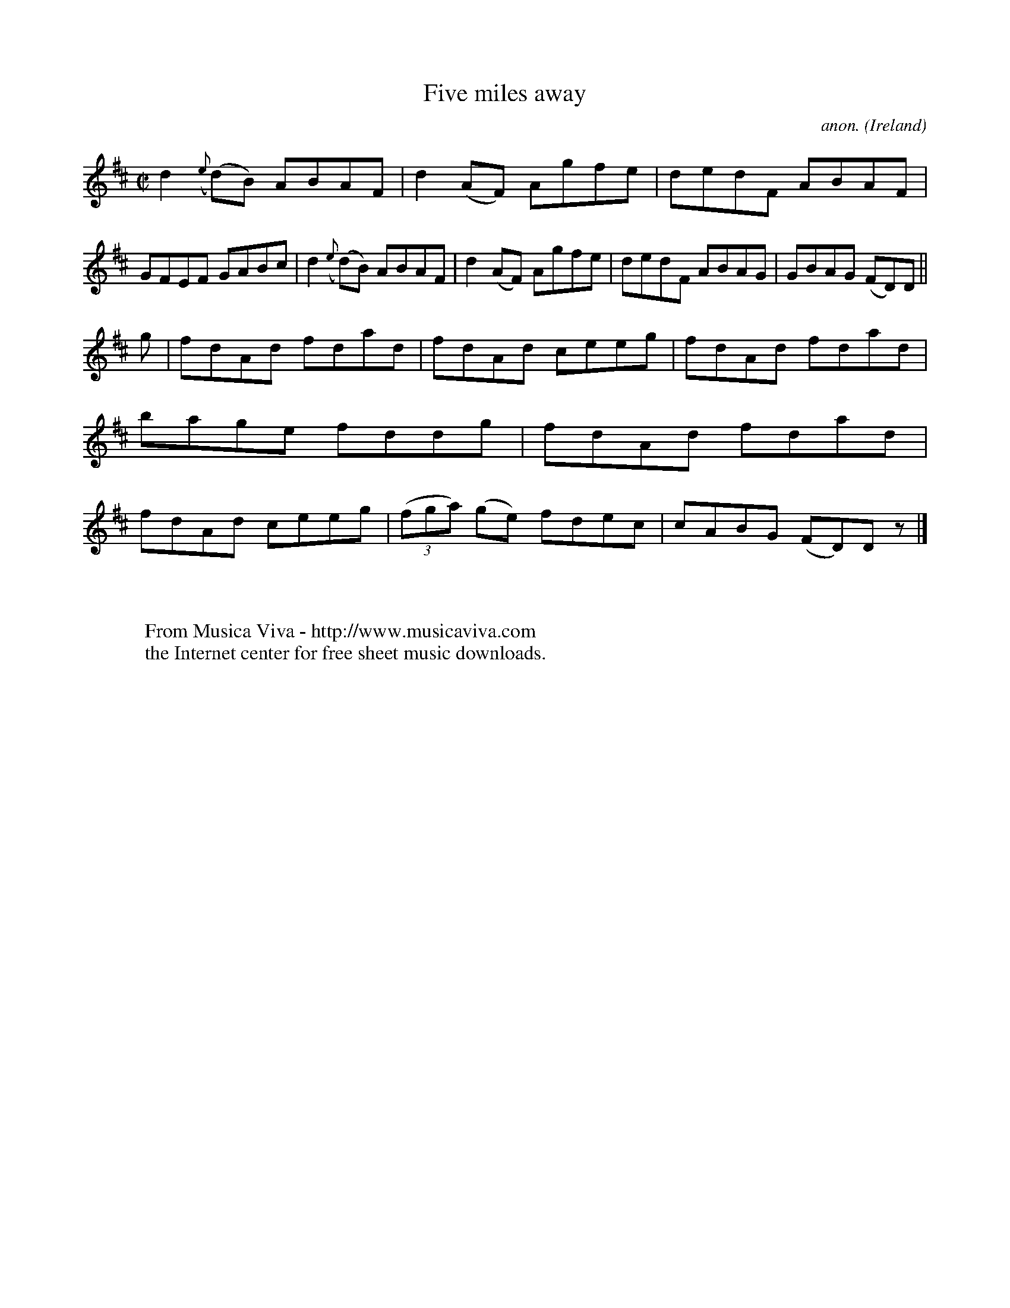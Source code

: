 X:671
T:Five miles away
C:anon.
O:Ireland
B:Francis O'Neill: "The Dance Music of Ireland" (1907) no. 671
R:Reel
Z:Transcribed by Frank Nordberg - http://www.musicaviva.com
F:http://www.musicaviva.com/abc/tunes/ireland/oneill-1001/0671/oneill-1001-0671-1.abc
M:C|
L:1/8
K:D
d2({e}(d)B) ABAF|d2(AF) Agfe|dedF ABAF|GFEF GABc|d2({e}(d)B) ABAF|d2(AF) Agfe|dedF ABAG|GBAG (FD)D||
g|fdAd fdad|fdAd ceeg|fdAd fdad|bage fddg|fdAd fdad|fdAd ceeg|(3(fga) (ge) fdec|cABG (FD)D z|]
W:
W:
W:  From Musica Viva - http://www.musicaviva.com
W:  the Internet center for free sheet music downloads.
